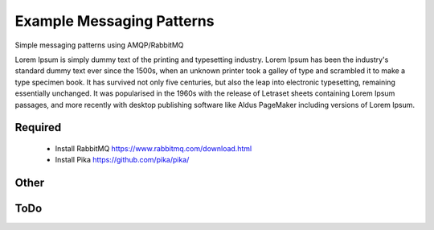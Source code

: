 

Example Messaging Patterns
=========================

Simple messaging patterns using AMQP/RabbitMQ

Lorem Ipsum is simply dummy text of the printing and typesetting industry. Lorem Ipsum has been the industry's standard dummy text ever since the 1500s, when an unknown printer took a galley of type and scrambled it to make a type specimen book. It has survived not only five centuries, but also the leap into electronic typesetting, remaining essentially unchanged. It was popularised in the 1960s with the release of Letraset sheets containing Lorem Ipsum passages, and more recently with desktop publishing software like Aldus PageMaker including versions of Lorem Ipsum.


Required
-----------

    * Install RabbitMQ  https://www.rabbitmq.com/download.html
    * Install Pika      https://github.com/pika/pika/



Other
-----------

.. image:: ./images/pubsub.png
    :width: 100px
    :align: center
    :height: 50px
    :alt: ./images/pubsub.png



ToDo
----


